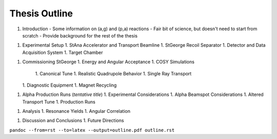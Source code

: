 Thesis Outline
==============

1.  Introduction
    -   Some information on (a,g) and (p,a) reactions
    -   Fair bit of science, but doesn't need to start from scratch
    -   Provide background for the rest of the thesis

1.  Experimental Setup
    1.  StAna Accelerator and Transport Beamline
    1.  StGeorge Recoil Separator
    1.  Detector and Data Acquisition System
    1.  Target Chamber

1.  Commissioning StGeorge
    1.  Energy and Angular Acceptance
    1.  COSY Simulations
        1.  Canonical Tune
        1.  Realistic Quadrupole Behavior
        1.  Single Ray Transport

    1.  Diagnostic Equipment
    1.  Magnet Recycling

1.  Alpha Production Runs (*tentative title*)
    1.  Experimental Considerations
    1.  Alpha Beamspot Considerations
    1.  Altered Transport Tune
    1.  Production Runs

1.  Analysis
    1.  Resonance Yields
    1.  Angular Correlation

1.  Discussion and Conclusions
    1.  Future Directions

``pandoc --from=rst --to=latex --output=outline.pdf outline.rst``
